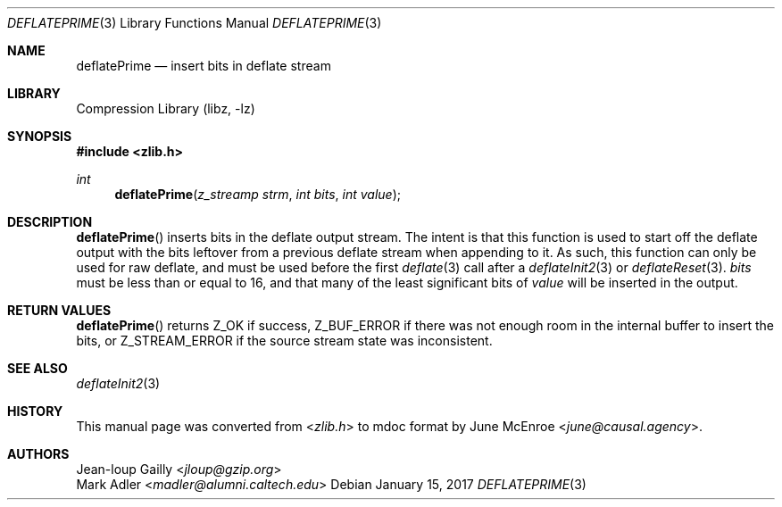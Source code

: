 .Dd January 15, 2017
.Dt DEFLATEPRIME 3
.Os
.
.Sh NAME
.Nm deflatePrime
.Nd insert bits in deflate stream
.
.Sh LIBRARY
.Lb libz
.
.Sh SYNOPSIS
.In zlib.h
.Ft int
.Fn deflatePrime "z_streamp strm" "int bits" "int value"
.
.Sh DESCRIPTION
.Fn deflatePrime
inserts bits in the deflate output stream.
The intent is that this function
is used to start off the deflate output
with the bits leftover
from a previous deflate stream
when appending to it.
As such,
this function can only be used for raw deflate,
and must be used before the first
.Xr deflate 3
call
after a
.Xr deflateInit2 3
or
.Xr deflateReset 3 .
.Fa bits
must be less than or equal to 16,
and that many of the least significant bits of
.Fa value
will be inserted in the output.
.
.Sh RETURN VALUES
.Fn deflatePrime
returns
.Dv Z_OK
if success,
.Dv Z_BUF_ERROR
if there was not enough room
in the internal buffer
to insert the bits,
or
.Dv Z_STREAM_ERROR
if the source stream state was inconsistent.
.
.Sh SEE ALSO
.Xr deflateInit2 3
.
.Sh HISTORY
This manual page was converted from
.In zlib.h
to mdoc format by
.An June McEnroe Aq Mt june@causal.agency .
.
.Sh AUTHORS
.An Jean-loup Gailly Aq Mt jloup@gzip.org
.An Mark Adler Aq Mt madler@alumni.caltech.edu
